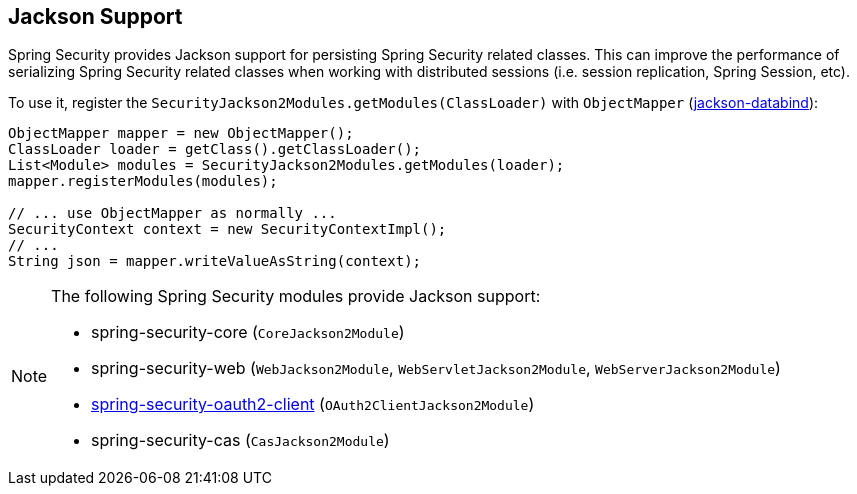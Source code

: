 [[jackson]]
== Jackson Support

Spring Security provides Jackson support for persisting Spring Security related classes.
This can improve the performance of serializing Spring Security related classes when working with distributed sessions (i.e. session replication, Spring Session, etc).

To use it, register the `SecurityJackson2Modules.getModules(ClassLoader)` with `ObjectMapper` (https://github.com/FasterXML/jackson-databind[jackson-databind]):

[source,java]
----
ObjectMapper mapper = new ObjectMapper();
ClassLoader loader = getClass().getClassLoader();
List<Module> modules = SecurityJackson2Modules.getModules(loader);
mapper.registerModules(modules);

// ... use ObjectMapper as normally ...
SecurityContext context = new SecurityContextImpl();
// ...
String json = mapper.writeValueAsString(context);
----

[NOTE]
====
The following Spring Security modules provide Jackson support:

- spring-security-core (`CoreJackson2Module`)
- spring-security-web (`WebJackson2Module`, `WebServletJackson2Module`, `WebServerJackson2Module`)
- <<oauth2client, spring-security-oauth2-client>> (`OAuth2ClientJackson2Module`)
- spring-security-cas (`CasJackson2Module`)
====

